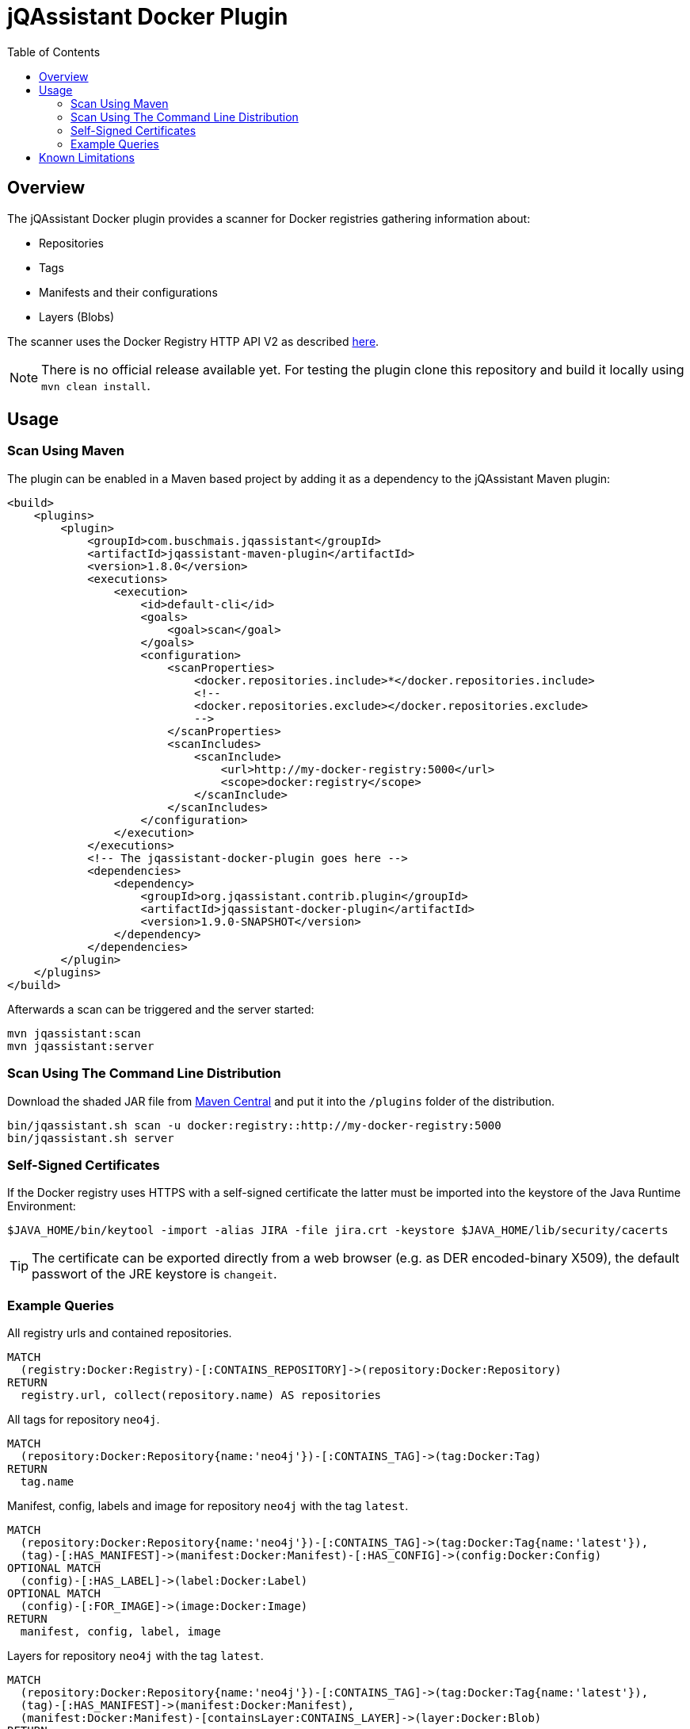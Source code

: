 :toc: left
= jQAssistant Docker Plugin

== Overview

The jQAssistant Docker plugin provides a scanner for Docker registries gathering information about:

- Repositories
- Tags
- Manifests and their configurations
- Layers (Blobs)

The scanner uses the Docker Registry HTTP API V2 as described https://docs.docker.com/registry/spec/api/[here].

NOTE: There is no official release available yet.
For testing the plugin clone this repository and build it locally using ```mvn clean install```.

== Usage

=== Scan Using Maven

The plugin can be enabled in a Maven based project by adding it as a dependency to the jQAssistant Maven plugin:

[source,xml]
----
<build>
    <plugins>
        <plugin>
            <groupId>com.buschmais.jqassistant</groupId>
            <artifactId>jqassistant-maven-plugin</artifactId>
            <version>1.8.0</version>
            <executions>
                <execution>
                    <id>default-cli</id>
                    <goals>
                        <goal>scan</goal>
                    </goals>
                    <configuration>
                        <scanProperties>
                            <docker.repositories.include>*</docker.repositories.include>
                            <!--
                            <docker.repositories.exclude></docker.repositories.exclude>
                            -->
                        </scanProperties>
                        <scanIncludes>
                            <scanInclude>
                                <url>http://my-docker-registry:5000</url>
                                <scope>docker:registry</scope>
                            </scanInclude>
                        </scanIncludes>
                    </configuration>
                </execution>
            </executions>
            <!-- The jqassistant-docker-plugin goes here -->
            <dependencies>
                <dependency>
                    <groupId>org.jqassistant.contrib.plugin</groupId>
                    <artifactId>jqassistant-docker-plugin</artifactId>
                    <version>1.9.0-SNAPSHOT</version>
                </dependency>
            </dependencies>
        </plugin>
    </plugins>
</build>
----

Afterwards a scan can be triggered and the server started:

----
mvn jqassistant:scan
mvn jqassistant:server
----

=== Scan Using The Command Line Distribution

Download the shaded JAR file from https://search.maven.org/artifact/org.jqassistant.contrib.plugin/jqassistant-docker-plugin[Maven Central] and put it into the `/plugins` folder of the distribution.

----
bin/jqassistant.sh scan -u docker:registry::http://my-docker-registry:5000
bin/jqassistant.sh server
----

=== Self-Signed Certificates

If the Docker registry uses HTTPS with a self-signed certificate the latter must be imported into the keystore of the Java Runtime Environment:

----
$JAVA_HOME/bin/keytool -import -alias JIRA -file jira.crt -keystore $JAVA_HOME/lib/security/cacerts
----

TIP: The certificate can be exported directly from a web browser (e.g. as DER encoded-binary X509), the default passwort of the JRE keystore is `changeit`.

=== Example Queries

[source,cypher]
.All registry urls and contained repositories.
----
MATCH
  (registry:Docker:Registry)-[:CONTAINS_REPOSITORY]->(repository:Docker:Repository)
RETURN
  registry.url, collect(repository.name) AS repositories
----

[source,cypher]
.All tags for repository ```neo4j```.
----
MATCH
  (repository:Docker:Repository{name:'neo4j'})-[:CONTAINS_TAG]->(tag:Docker:Tag)
RETURN
  tag.name
----

[source,cypher]
.Manifest, config, labels and image for repository ```neo4j``` with the tag ```latest```.
----
MATCH
  (repository:Docker:Repository{name:'neo4j'})-[:CONTAINS_TAG]->(tag:Docker:Tag{name:'latest'}),
  (tag)-[:HAS_MANIFEST]->(manifest:Docker:Manifest)-[:HAS_CONFIG]->(config:Docker:Config)
OPTIONAL MATCH
  (config)-[:HAS_LABEL]->(label:Docker:Label)
OPTIONAL MATCH
  (config)-[:FOR_IMAGE]->(image:Docker:Image)
RETURN
  manifest, config, label, image
----

[source,cypher]
.Layers for repository ```neo4j``` with the tag ```latest```.
----
MATCH
  (repository:Docker:Repository{name:'neo4j'})-[:CONTAINS_TAG]->(tag:Docker:Tag{name:'latest'}),
  (tag)-[:HAS_MANIFEST]->(manifest:Docker:Manifest),
  (manifest:Docker:Manifest)-[containsLayer:CONTAINS_LAYER]->(layer:Docker:Blob)
RETURN
  containsLayer.index, layer.digest, layer.size
ORDER BY
  containsLayer.index
----

== Known Limitations

* Support for incremental scans is planned but not yet fully implemented/tested.
* Authentication is not (yet) supported
